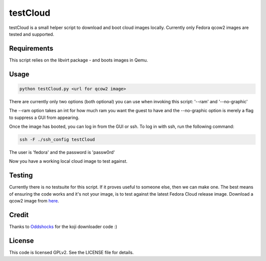 #########
testCloud
#########

testCloud is a small helper script to download and boot cloud images locally.
Currently only Fedora qcow2 images are tested and supported.

Requirements
------------

This script relies on the libvirt package - and boots images in Qemu.

Usage
-----

.. code:: bash

    python testCloud.py <url for qcow2 image>

There are currently only two options (both optional) you can use when invoking
this script: '--ram' and '--no-graphic'

The --ram option takes an int for how much ram you want the guest to have and 
the --no-graphic option is merely a flag to suppress a GUI from appearing.

Once the image has booted, you can log in from the GUI or ssh. To log in with 
ssh, run the following command:

.. code:: bash

    ssh -F ./ssh_config testCloud

The user is 'fedora' and the password is 'passw0rd'

Now you have a working local cloud image to test against.

Testing
-------

Currently there is no testsuite for this script. If it proves useful to someone
else, then we can make one. The best means of ensuring the code works and it's
not your image, is to test against the latest Fedora Cloud release image. Download
a qcow2 image from `here <http://cloud.fedoraproject.org/>`_.

Credit
------

Thanks to `Oddshocks <https://github.com/oddshocks>`_ for the koji downloader code :)

License
-------

This code is licensed GPLv2. See the LICENSE file for details.
